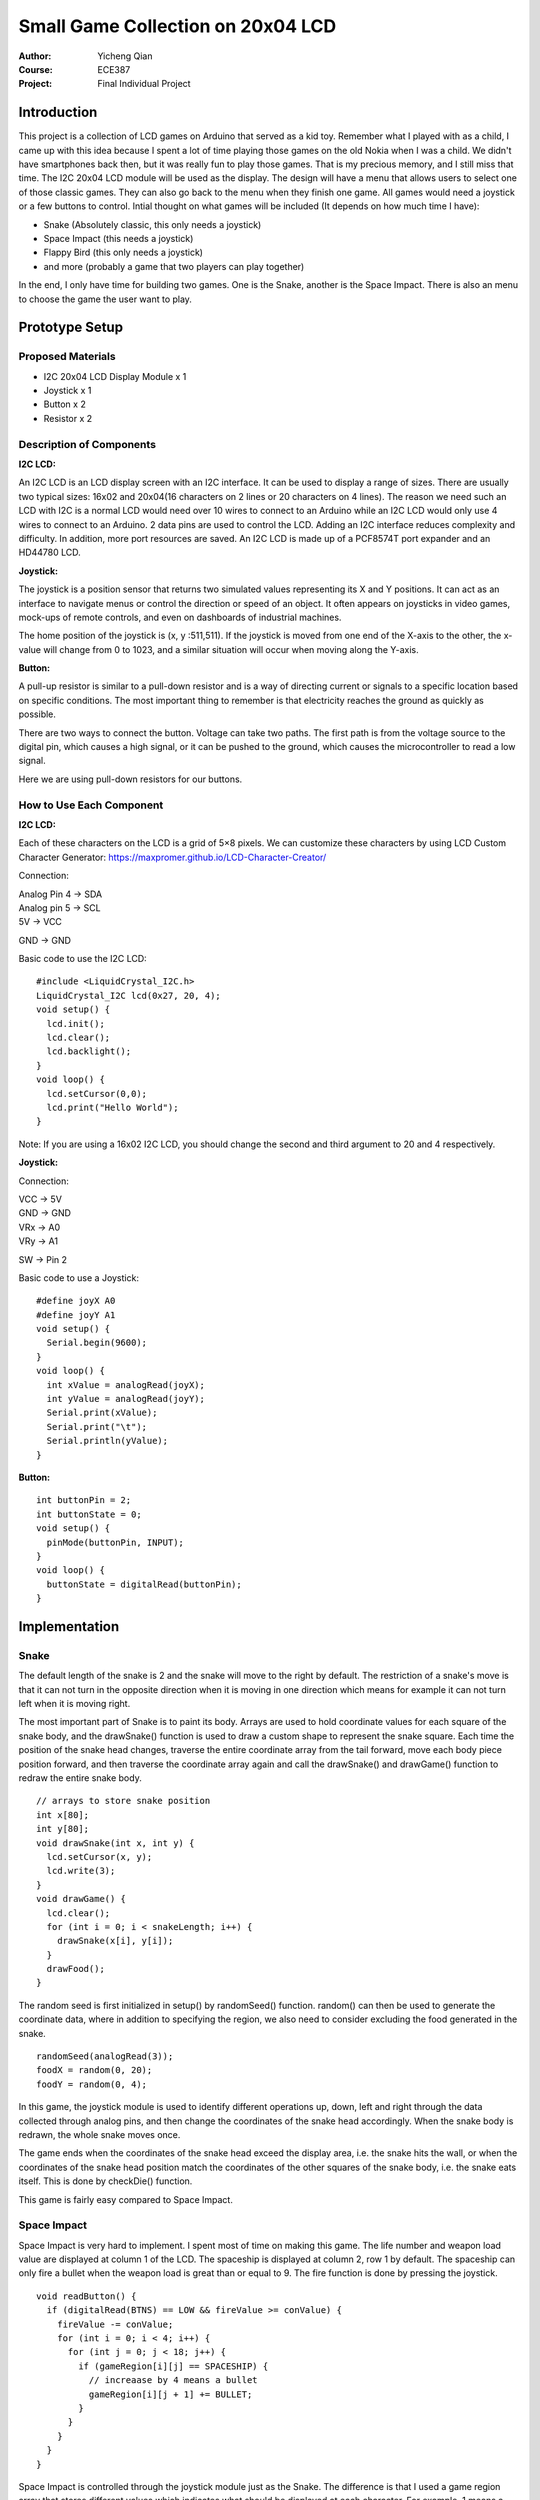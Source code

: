 Small Game Collection on 20x04 LCD
==================================================
:Author: Yicheng Qian
:Course: ECE387
:Project: Final Individual Project

Introduction
------------

This project is a collection of LCD games on Arduino that served as a kid toy. Remember what I played with as a child, I came up with this idea because I spent a lot of time playing those games on the old Nokia when I was a child. We didn't have smartphones back then, but it was really fun to play those games. That is my precious memory, and I still miss that time. The I2C 20x04 LCD module will be used as the display. The design will have a menu that allows users to select one of those classic games. They can also go back to the menu when they finish one game. All games would need a joystick or a few buttons to control.
Intial thought on what games will be included (It depends on how much time I have):

- Snake (Absolutely classic, this only needs a joystick)
- Space Impact (this needs a joystick)
- Flappy Bird (this only needs a joystick)
- and more (probably a game that two players can play together)

In the end, I only have time for building two games. One is the Snake, another is the Space Impact. There is also an menu to choose the game the user want to play.

Prototype Setup
---------------
Proposed Materials
~~~~~~~~~~~~~~~~~~
- I2C 20x04 LCD Display Module x 1
- Joystick x 1
- Button x 2
- Resistor x 2


Description of Components
~~~~~~~~~~~~~~~~~~~~~~~~~~~~~~
**I2C LCD:**

An I2C LCD is an LCD display screen with an I2C interface. It can be used to display a range of sizes. There are usually two typical sizes: 16x02 and 20x04(16 characters on 2 lines or 20 characters on 4 lines). The reason we need such an LCD with I2C is a normal LCD would need over 10 wires to connect to an Arduino while an I2C LCD would only use 4 wires to connect to an Arduino. 2 data pins are used to control the LCD. Adding an I2C interface reduces complexity and difficulty. In addition, more port resources are saved. An I2C LCD is made up of a PCF8574T port expander and an HD44780 LCD. 

**Joystick:**

The joystick is a position sensor that returns two simulated values representing its X and Y positions. It can act as an interface to navigate menus or control the direction or speed of an object. It often appears on joysticks in video games, mock-ups of remote controls, and even on dashboards of industrial machines.

The home position of the joystick is (x, y :511,511). If the joystick is moved from one end of the X-axis to the other, the x-value will change from 0 to 1023, and a similar situation will occur when moving along the Y-axis.

**Button:**

A pull-up resistor is similar to a pull-down resistor and is a way of directing current or signals to a specific location based on specific conditions. The most important thing to remember is that electricity reaches the ground as quickly as possible.

There are two ways to connect the button. Voltage can take two paths. The first path is from the voltage source to the digital pin, which causes a high signal, or it can be pushed to the ground, which causes the microcontroller to read a low signal.

Here we are using pull-down resistors for our buttons.

How to Use Each Component
~~~~~~~~~~~~~~~~~~~~~~~~~~~~~~~~~~~~~~~~
**I2C LCD:**

Each of these characters on the LCD is a grid of 5×8 pixels. We can customize these characters by using LCD Custom Character Generator: https://maxpromer.github.io/LCD-Character-Creator/

Connection:

| Analog Pin 4 -> SDA
| Analog pin 5 -> SCL
| 5V           -> VCC
GND          -> GND



| Basic code to use the I2C LCD: 
::

  #include <LiquidCrystal_I2C.h>
  LiquidCrystal_I2C lcd(0x27, 20, 4);
  void setup() {
    lcd.init();
    lcd.clear();
    lcd.backlight();
  }
  void loop() {
    lcd.setCursor(0,0);
    lcd.print("Hello World");
  }
  
Note: If you are using a 16x02 I2C LCD, you should change the second and third argument to 20 and 4 respectively.
  

  

**Joystick:**

Connection:

| VCC -> 5V
| GND -> GND
| VRx -> A0
| VRy -> A1
SW  -> Pin 2

| Basic code to use a Joystick: 
::

  #define joyX A0
  #define joyY A1
  void setup() {
    Serial.begin(9600);
  }
  void loop() {
    int xValue = analogRead(joyX);
    int yValue = analogRead(joyY);
    Serial.print(xValue);
    Serial.print("\t");
    Serial.println(yValue);
  }

**Button:**

::
    
  int buttonPin = 2;
  int buttonState = 0; 
  void setup() {
    pinMode(buttonPin, INPUT);
  }
  void loop() {
    buttonState = digitalRead(buttonPin);
  }

Implementation
--------------

Snake
~~~~~~
The default length of the snake is 2 and the snake will move to the right by default. The restriction of a snake's move is that it can not turn in the opposite direction when it is moving in one direction which means for example it can not turn left when it is moving right.

The most important part of Snake is to paint its body. Arrays are used to hold coordinate values for each square of the snake body, and the drawSnake() function is used to draw a custom shape to represent the snake square. Each time the position of the snake head changes, traverse the entire coordinate array from the tail forward, move each body piece position forward, and then traverse the coordinate array again and call the drawSnake() and drawGame() function to redraw the entire snake body.
::

  // arrays to store snake position
  int x[80];
  int y[80];
  void drawSnake(int x, int y) {
    lcd.setCursor(x, y);
    lcd.write(3);
  }
  void drawGame() {
    lcd.clear();
    for (int i = 0; i < snakeLength; i++) {
      drawSnake(x[i], y[i]);
    }
    drawFood();
  }

The random seed is first initialized in setup() by randomSeed() function. random() can then be used to generate the coordinate data, where in addition to specifying the region, we also need to consider excluding the food generated in the snake.
::

  randomSeed(analogRead(3));
  foodX = random(0, 20);
  foodY = random(0, 4);

In this game, the joystick module is used to identify different operations up, down, left and right through the data collected through analog pins, and then change the coordinates of the snake head accordingly. When the snake body is redrawn, the whole snake moves once.

The game ends when the coordinates of the snake head exceed the display area, i.e. the snake hits the wall, or when the coordinates of the snake head position match the coordinates of the other squares of the snake body, i.e. the snake eats itself. This is done by checkDie() function.

This game is fairly easy compared to Space Impact.

Space Impact
~~~~~~~~~~~~
Space Impact is very hard to implement. I spent most of time on making this game.
The life number and weapon load value are displayed at column 1 of the LCD. The spaceship is displayed at column 2, row 1 by default. The spaceship can only fire a bullet when the weapon load is great than or equal to 9. The fire function is done by pressing the joystick.
::
  void readButton() {
    if (digitalRead(BTNS) == LOW && fireValue >= conValue) {
      fireValue -= conValue;
      for (int i = 0; i < 4; i++) {
        for (int j = 0; j < 18; j++) {
          if (gameRegion[i][j] == SPACESHIP) {
            // increaase by 4 means a bullet
            gameRegion[i][j + 1] += BULLET;
          }
        }
      }
    }
  }

Space Impact is controlled through the joystick module just as the Snake. The difference is that I used a game region array that stores different values which indicates what should be displayed at each character. For example, 1 means a SPACESHIP, 2 means a OBSTACLE, 4 means a BULLET. The LCD display will be updated based on the game region array, and the game region array will be modified constantly through a variety of ways.
::
  uint8_t gameRegion[4][20];

The first will be the spaceship movement. The position of the spaceship will be updated every time it takes in values from the joystick module. For example:
::
  // move left
  if (yValue > 570 && j > 0) {
    gameRegion[i][j] = BLANK;
    gameRegion[i][j - 1] += SPACESHIP;
  }
  
There are some objects on LCD that will move automatically. They are those obstacles and bullets that have been fired. They are done in updateRegion() function. The idea is the same as moving the spaceship. Obstacles are auto generated based on the risk value, and the risk value is being updated as the game goes on.
::
  // update the score
  // based on the score we have, the game difficulty increases
  result++;
  counter++;
  if (counter % 100 == 0) {
    waitTime -= 5;
    riskValue += 3;
    conValue--;
  }
  for (int i = 0; i < 4; i++) {
    if (random(100) < riskValue) {
      gameRegion[i][18] += OBSTACLE;
    }
  }

The most important part of this game is the resetRegion() function which will update the game region based on the values that are held in the game Region array. The function traverses the whole game region array and makes changes to the array based on the value that is held at each index. For more details, please refer to my code.

Those functions that will make changes to the game region array will be called in loop() function to achieve a dynamic game.

Discussion and Demonstration
----------------------------
Testing and Defensive Code
~~~~~~~~~~~~~~~~~~~~~~~~~~
**Snake:**

Snake game has a constant game speed, and it works smoothly without using millis() so that I did not consider this will be the problem. Snake game has a bunch of void functions that will be placed in loop(). The only function that takes in parameters is drawSnake(), I checked if the input parameters are valid or not. If not, the program will be paused for 5 seconds. Hence, it is very easy to notice whether such an earror exists or not. Another is the snake can hit itself only if the snake length is at least 4. Snake cannot hit itself its length is less than 4. So in checkDie() function, this is the first thing that is needed to be checked. These are crucial parts when I debugged this game. 

For testing, just a couple things that are needed to validate. The first is the game should be over when the snake hits the wall or hits itself, and the snake cannot hit itself if the snake length is less then 4. The second thing to check is the snake cannot turn in the opposite direction. The third is the food should be auto-generated once the current food has been eaten by the snake.

**Space Impact:**

All functions made for Space Impact will not take in any parameters so that there is no need to check if the input and output are valid or not. The only thing that I need to check is if the timing works perfectly or not.
As the movement based on input from the joystick and the refresh of the screen are placed in loop(), the speed of the game is realized by changing the delay time by changing the delay function, so when the game speed is too slow, the joystick button operation becomes insensitive, that is, when I press the joystick to fire a bullet, and it takes longer time to fire. Other than this, the game is smooth. What I did is to try using timers to refresh the screen and vary the speed of the game by changing the timing. It helps the program keep running without pausing.
::
  void customDelay(unsigned long timer) {
    unsigned long tx = millis();
    while (millis() - tx < timer) {
      readButton();
    }
  }
For testing, there are a few things that I need to notice. One is the bullet can be shot when the weapon load value is greater than or equal to 9. THe second is the bullet and the obstacle should vanish when the bullet hits against the obstacle. The third is the spaceship and the obstacle should vanish when the spaceship collides with the obstacle and the spaceship should be appear again at the same place. The number should decrease as well. There is no need to test the joystick because I have successfully used it for Snake.

Demonstration Video Link: 
~~~~~~~~~~~~~~~~~~~~~~~~~

Conclusion and Reflection
--------------------------

Many of my classmates used the 3D-printing to make the product more aesthetic. I found out I ran out of time to do these, at least the prototype is working perfectly. In addition, I also did not make more games as I proposed early. The reason is that it is actually much harder to make a game and run on Arduino and LCD. I overestimated my ability to build games in Arduino IDE and work along with hardware.

Finally, I think my understanding of embedded systems had a significant deviation between the beginning and the end of the course. Obviously, FPGA is directly related to embedded system. However, most of the embedded systems discussed and designed in class do not require FPGA. Many microcontrollers, or microprocessors, are sufficient to handle those operations. We cannot design an embedded system with high computational intensity and complexity, which is also the reason why FPGA does not appear in this course. Also, I found that even though the FPGA was not present in this course. I also can't seem to bring FPGA into my personal projects. I guess it would be a better choice for me to make a Final Project of ECE287 that I have not completed before because I love FPGA-related project.

All in all, I seem to have a hard time finding interesting ideas or building interesting embedded systems in life. I prefer to build and design complex industrial products. Another possibility is that I am not innovative and creative enough, which should be the direction of my personal development in the future.

Reference
----------
I2C LCD Tutorial: https://lastminuteengineers.com/i2c-lcd-arduino-tutorial/

Joystick Tutorial: https://exploreembedded.com/wiki/Analog_JoyStick_with_Arduino

Button Tutorial: https://www.instructables.com/Arduino-Button-Tutorial/

Space Invader: https://www.hackster.io/john-bradnam/tiny-space-invaders-game-d1f3a8

